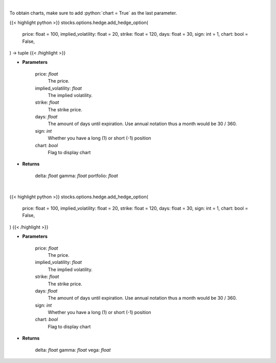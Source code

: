 .. role:: python(code)
    :language: python
    :class: highlight

|

To obtain charts, make sure to add :python:`chart = True` as the last parameter.

.. raw:: html

    <h3>
    > Getting data
    </h3>

{{< highlight python >}}
stocks.options.hedge.add_hedge_option(
    price: float = 100,
    implied_volatility: float = 20,
    strike: float = 120,
    days: float = 30,
    sign: int = 1,
    chart: bool = False,
) -> tuple
{{< /highlight >}}

.. raw:: html

    <p>
    Determine the delta, gamma and vega value of the portfolio and/or options.
    </p>

* **Parameters**

    price: *float*
        The price.
    implied_volatility: *float*
        The implied volatility.
    strike: *float*
        The strike price.
    days: *float*
        The amount of days until expiration. Use annual notation thus a month would be 30 / 360.
    sign: *int*
        Whether you have a long (1) or short (-1) position
    chart: *bool*
       Flag to display chart


* **Returns**

    delta: *float*
    gamma: *float*
    portfolio: *float*

|

.. raw:: html

    <h3>
    > Getting charts
    </h3>

{{< highlight python >}}
stocks.options.hedge.add_hedge_option(
    price: float = 100,
    implied_volatility: float = 20,
    strike: float = 120,
    days: float = 30,
    sign: int = 1,
    chart: bool = False,
)
{{< /highlight >}}

.. raw:: html

    <p>
    Determine the delta, gamma and vega value of the portfolio and/or options and show them.
    </p>

* **Parameters**

    price: *float*
        The price.
    implied_volatility: *float*
        The implied volatility.
    strike: *float*
        The strike price.
    days: *float*
        The amount of days until expiration. Use annual notation thus a month would be 30 / 360.
    sign: *int*
        Whether you have a long (1) or short (-1) position
    chart: *bool*
       Flag to display chart


* **Returns**

    delta: *float*
    gamma: *float*
    vega: *float*
